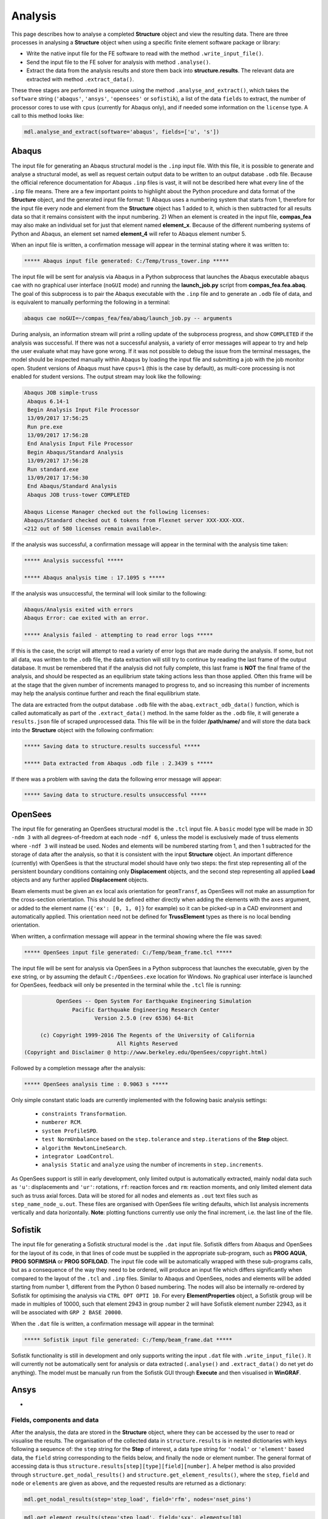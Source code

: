 ********************************************************************************
Analysis
********************************************************************************

This page describes how to analyse a completed **Structure** object and view the resulting data. There are three processes in analysing a **Structure** object when using a specific finite element software package or library:

* Write the native input file for the FE software to read with the method ``.write_input_file()``.

* Send the input file to the FE solver for analysis with method ``.analyse()``.

* Extract the data from the analysis results and store them back into **structure.results**. The relevant data are extracted with method ``.extract_data()``.

These three stages are performed in sequence using the method ``.analyse_and_extract()``, which takes the ``software`` string (``'abaqus'``, ``'ansys'``, ``'opensees'`` or ``sofistik``), a list of the data ``fields`` to extract, the number of processor cores to use with ``cpus`` (currently for Abaqus only), and if needed some information on the ``license`` type. A call to this method looks like:

.. code-block:: python

    mdl.analyse_and_extract(software='abaqus', fields=['u', 's'])


------
Abaqus
------

The input file for generating an Abaqus structural model is the ``.inp`` input file. With this file, it is possible to generate and analyse a structural model, as well as request certain output data to be written to an output database ``.odb`` file. Because the official reference documentation for Abaqus ``.inp`` files is vast, it will not be described here what every line of the ``.inp`` file means. There are a few important points to highlight about the Python procedure and data format of the **Structure** object, and the generated input file format: 1) Abaqus uses a numbering system that starts from 1, therefore for the input file every node and element from the **Structure** object has 1 added to it, which is then subtracted for all results data so that it remains consistent with the input numbering. 2) When an element is created in the input file, **compas_fea** may also make an individual set for just that element named **element_x**. Because of the different numbering systems of Python and Abaqus, an element set named **element_4** will refer to Abaqus element number 5.

When an input file is written, a confirmation message will appear in the terminal stating where it was written to:

.. code-block:: python

    ***** Abaqus input file generated: C:/Temp/truss_tower.inp *****

The input file will be sent for analysis via Abaqus in a Python subprocess that launches the Abaqus executable ``abaqus cae`` with no graphical user interface (``noGUI`` mode) and running the **launch_job.py** script from **compas_fea.fea.abaq**. The goal of this subprocess is to pair the Abaqus executable with the ``.inp`` file and to generate an ``.odb`` file of data, and is equivalent to manually performing the following in a terminal:

.. code-block:: bash

    abaqus cae noGUI=~/compas_fea/fea/abaq/launch_job.py -- arguments

During analysis, an information stream will print a rolling update of the subprocess progress, and show ``COMPLETED`` if the analysis was successful. If there was not a successful analysis, a variety of error messages will appear to try and help the user evaluate what may have gone wrong. If it was not possible to debug the issue from the terminal messages, the model should be inspected manually within Abaqus by loading the input file and submitting a job with the job monitor open. Student versions of Abaqus must have ``cpus=1`` (this is the case by default), as multi-core processing is not enabled for student versions. The output stream may look like the following:

.. code-block:: bash

    Abaqus JOB simple-truss
     Abaqus 6.14-1
     Begin Analysis Input File Processor
     13/09/2017 17:56:25
     Run pre.exe
     13/09/2017 17:56:28
     End Analysis Input File Processor
     Begin Abaqus/Standard Analysis
     13/09/2017 17:56:28
     Run standard.exe
     13/09/2017 17:56:30
     End Abaqus/Standard Analysis
     Abaqus JOB truss-tower COMPLETED

    Abaqus License Manager checked out the following licenses:
    Abaqus/Standard checked out 6 tokens from Flexnet server XXX-XXX-XXX.
    <212 out of 580 licenses remain available>.

If the analysis was successful, a confirmation message will appear in the terminal with the analysis time taken:

.. code-block:: python

    ***** Analysis successful *****

    ***** Abaqus analysis time : 17.1095 s *****

If the analysis was unsuccessful, the terminal will look similar to the following:

.. code-block:: python

    Abaqus/Analysis exited with errors
    Abaqus Error: cae exited with an error.

    ***** Analysis failed - attempting to read error logs *****

If this is the case, the script will attempt to read a variety of error logs that are made during the analysis. If some, but not all data, was written to the ``.odb`` file, the data extraction will still try to continue by reading the last frame of the output database. It must be remembered that if the analysis did not fully complete, this last frame is **NOT** the final frame of the analysis, and should be respected as an equilibrium state taking actions less than those applied. Often this frame will be at the stage that the given number of increments managed to progress to, and so increasing this number of increments may help the analysis continue further and reach the final equilibrium state.

.. To do, other common error messages and solution.

The data are extracted from the output database ``.odb`` file with the ``abaq.extract_odb_data()`` function, which is called automatically as part of the ``.extract_data()`` method. In the same folder as the ``.odb`` file, it will generate a ``results.json`` file of scraped unprocessed data. This file will be in the folder **/path/name/** and will store the data back into the **Structure** object with the following confirmation:

.. code-block:: bash


    ***** Saving data to structure.results successful *****

    ***** Data extracted from Abaqus .odb file : 2.3439 s *****

If there was a problem with saving the data the following error message will appear:

.. code-block:: bash

    ***** Saving data to structure.results unsuccessful *****


--------
OpenSees
--------

The input file for generating an OpenSees structural model is the ``.tcl`` input file. A ``basic`` model type will be made in 3D ``-ndm 3`` with all degrees-of-freedom at each node ``-ndf 6``, unless the model is exclusively made of truss elements where ``-ndf 3`` will instead be used. Nodes and elements will be numbered starting from 1, and then 1 subtracted for the storage of data after the analysis, so that it is consistent with the input **Structure** object. An important difference (currently) with OpenSees is that the structural model should have only two steps: the first step representing all of the persistent boundary conditions containing only **Displacement** objects, and the second step representing all applied **Load** objects and any further applied **Displacement** objects.

Beam elements must be given an ``ex`` local axis orientation for ``geomTransf``, as OpenSees will not make an assumption for the cross-section orientation. This should be defined either directly when adding the elements with the ``axes`` argument, or added to the element name (``{'ex': [0, 1, 0]}`` for example) so it can be picked-up in a CAD environment and automatically applied. This orientation need not be defined for **TrussElement** types as there is no local bending orientation.

When written, a confirmation message will appear in the terminal showing where the file was saved:

.. code-block:: python

    ***** OpenSees input file generated: C:/Temp/beam_frame.tcl *****

The input file will be sent for analysis via OpenSees in a Python subprocess that launches the executable, given by the ``exe`` string, or by assuming the default ``C:/OpenSees.exe`` location for Windows. No graphical user interface is launched for OpenSees, feedback will only be presented in the terminal while the ``.tcl`` file is running:

.. code-block:: none

             OpenSees -- Open System For Earthquake Engineering Simulation
                  Pacific Earthquake Engineering Research Center
                         Version 2.5.0 (rev 6536) 64-Bit

        (c) Copyright 1999-2016 The Regents of the University of California
                                All Rights Reserved
   (Copyright and Disclaimer @ http://www.berkeley.edu/OpenSees/copyright.html)

Followed by a completion message after the analysis:

.. code-block:: python

    ***** OpenSees analysis time : 0.9063 s *****

Only simple constant static loads are currently implemented with the following basic analysis settings:

    - ``constraints Transformation``.
    - ``numberer RCM``.
    - ``system ProfileSPD``.
    - ``test NormUnbalance`` based on the ``step.tolerance`` and ``step.iterations`` of the **Step** object.
    - ``algorithm NewtonLineSearch``.
    - ``integrator LoadControl``.
    - ``analysis Static`` and ``analyze`` using the number of increments in ``step.increments``.

As OpenSees support is still in early development, only limited output is automatically extracted, mainly nodal data such as ``'u'``: displacements and ``'ur'``: rotations, ``rf``: reaction forces and ``rm``: reaction moments, and only limited element data such as truss axial forces. Data will be stored for all nodes and elements as ``.out`` text files such as ``step_name_node_u.out``. These files are organised with OpenSees file writing defaults, which list analysis increments vertically and data horizontally. **Note**: plotting functions currently use only the final increment, i.e. the last line of the file.


--------
Sofistik
--------

The input file for generating a Sofistik structural model is the ``.dat`` input file. Sofistik differs from Abaqus and OpenSees for the layout of its code, in that lines of code must be supplied in the appropriate sub-program, such as **PROG AQUA**, **PROG SOFIMSHA** or **PROG SOFILOAD**. The input file code will be automatically wrapped with these sub-programs calls, but as a consequence of the way they need to be ordered, will produce an input file which differs significantly when compared to the layout of the ``.tcl`` and ``.inp`` files. Similar to Abaqus and OpenSees, nodes and elements will be added starting from number 1, different from the Python 0 based numbering. The nodes will also be internally re-ordered by Sofistik for optimising the analysis via ``CTRL OPT OPTI 10``. For every **ElementProperties** object, a Sofistik group will be made in multiples of 10000, such that element 2943 in group number 2 will have Sofistik element number 22943, as it will be associated with ``GRP 2 BASE 20000``.

When the ``.dat`` file is written, a confirmation message will appear in the terminal:

.. code-block:: python

    ***** Sofistik input file generated: C:/Temp/beam_frame.dat *****

Sofistik functionality is still in development and only supports writing the input ``.dat`` file with ``.write_input_file()``. It will currently not be automatically sent for analysis or data extracted (``.analyse()`` and ``.extract_data()`` do net yet do anything). The model must be manually run from the Sofistik GUI through **Execute** and then visualised in **WinGRAF**.


-----
Ansys
-----

-


===========================
Fields, components and data
===========================

After the analysis, the data are stored in the **Structure** object, where they can be accessed by the user to read or visualise the results. The organisation of the collected data in ``structure.results`` is in nested dictionaries with keys following a sequence of: the ``step`` string for the **Step** of interest, a data type string for ``'nodal'`` or ``'element'`` based data, the ``field`` string corresponding to the fields below, and finally the node or element number. The general format of accessing data is thus ``structure.results[step][type][field][number]``. A helper method is also provided through ``structure.get_nodal_results()`` and ``structure.get_element_results()``, where the ``step``, ``field`` and ``node`` or ``elements`` are given as above, and the requested results are returned as a dictionary:

.. code-block:: python

    mdl.get_nodal_results(step='step_load', field='rfm', nodes='nset_pins')

.. code-block:: python

    mdl.get_element_results(step='step_load', field='sxx', elements=[10]

The ``field`` strings are based on the notation below:

-----------
Node fields
-----------

+-------------------------------+-----------+-----------+-----------+-----------+
| Field                         |     x     |     y     |     z     | Magnitude |
+===============================+===========+===========+===========+===========+
| Reaction forces      ``'rf'`` | ``'rfx'`` | ``'rfy'`` | ``'rfz'`` | ``'rfm'`` |
+-------------------------------+-----------+-----------+-----------+-----------+
| Reaction moments     ``'rm'`` | ``'rmx'`` | ``'rmy'`` | ``'rmz'`` | ``'rmm'`` |
+-------------------------------+-----------+-----------+-----------+-----------+
| Displacements        ``'u'``  | ``'ux'``  | ``'uy'``  | ``'uz'``  | ``'um'``  |
+-------------------------------+-----------+-----------+-----------+-----------+
| Rotations            ``'ur'`` | ``'urx'`` | ``'ury'`` | ``'urz'`` | ``'urm'`` |
+-------------------------------+-----------+-----------+-----------+-----------+
| Concentrated forces  ``'cf'`` | ``'cfx'`` | ``'cfy'`` | ``'cfz'`` | ``'cfm'`` |
+-------------------------------+-----------+-----------+-----------+-----------+
| Concentrated moments ``'cm'`` | ``'cmx'`` | ``'cmy'`` | ``'cmz'`` | ``'cmm'`` |
+-------------------------------+-----------+-----------+-----------+-----------+
.. - ``'nt'``: nodal temperatures.

--------------
Element fields
--------------

For elements such as shell elements, the local element axes can be accessed through ``'axes'`` as a component entry. **Note**: shell forces and moments are per unit width.

+-----------------------------+---------------------------+---------------------------+---------------------------+
| Spring forces ``'spf'``     | ``'spfx'``                | ``'spfy'``                | ``'spfz'``                |
+-----------------------------+---------------------------+---------------------------+---------------------------+
| Section forces ``'sf'``     | Axial ``'sfnx'``          | Shear `x` ``'sfvx'``      | Shear `y` ``'sfvy'``      |
+-----------------------------+---------------------------+---------------------------+---------------------------+
| Shell forces ``'sf'``       | Axial `x` ``'sfnx'``      | Shear `x` ``'sfvx'``      | Shear `y` ``'sfvy'``      |
+-----------------------------+---------------------------+---------------------------+---------------------------+
|                             | Transverse `x` ``'sfwx'`` | Transverse `y` ``'sfwy'`` |                           |
+-----------------------------+---------------------------+---------------------------+---------------------------+
| Section moments ``'sm'``    | Moment `x-x` ``'smx'``    | Moment `y-y` ``'smy'``    | Torsion ``'smz'``         |
+-----------------------------+---------------------------+---------------------------+---------------------------+
| Shell moments ``'sm'``      | Moment `y-y` ``'smx'``    | Moment `x-x` ``'smy'``    | Torsion ``'smz'``         |
+-----------------------------+---------------------------+---------------------------+---------------------------+
| Section strains ``'se'``    | Axial ``'senx'``          | Shear `y` ``'sevy'``      | Shear `x` ``'sevx'``      |
+-----------------------------+---------------------------+---------------------------+---------------------------+
| Section curvatures ``'sk'`` | Curvature `x-x` ``'skx'`` | Curvature `y-y` ``'sky'`` | Twist ``'skz'``           |
+-----------------------------+---------------------------+---------------------------+---------------------------+
| Shell curvatures ``'sk'``   | Curvature `y-y` ``'skx'`` | Curvature `x-x` ``'sky'`` | Twist ``'skz'``           |
+-----------------------------+---------------------------+---------------------------+---------------------------+
| Stress ``'s'`` (beams)      | Axial ``'sxx'``           | Hoop ``'syy'``            | Torsion ``'sxy'``         |
+-----------------------------+---------------------------+---------------------------+---------------------------+
| Stress ``'s'`` (shells)     | Axial ``'sxx'``           | Axial ``'syy'``           | Shear ``'sxy'``           |
+-----------------------------+---------------------------+---------------------------+---------------------------+
| Stress (derived) ``'s'``    | Von Mises ``'smises'``    | Max principal ``'smaxp'`` | Min principal ``'sminp'`` |
+-----------------------------+---------------------------+---------------------------+---------------------------+
| Strain ``'e'`` (beams)      | Axial ``'exx'``           | Hoop ``'eyy'``            | Shear (torsion) ``'exy'`` |
+-----------------------------+---------------------------+---------------------------+---------------------------+
| Strain ``'e'`` (shells)     | Axial ``'exx'``           | Axial ``'eyy'``           | Shear ``'exy'``           |
+-----------------------------+---------------------------+---------------------------+---------------------------+
| Strain (derived) ``'e'``  ) | Max principal ``'emaxp'`` | Min principal ``'eminp'`` |                           |
+-----------------------------+---------------------------+---------------------------+---------------------------+
.. | Plastic strain ``'pe'`` (beams)             | Axial ``'pexx'``          | Axial ``'peyy'``          | Axial ``'pezz'`` | Shear ``'pexy'`` | Shear ``'pexz'`` | Shear ``'peyz'`` |

.. .. - ``'pe'`` derived (shells and beams): max principal plastc strain ``'pemaxp'`` and min principal plastic strain ``'peminp'``.
.. | Section strains ``'se'`` | Axial `x` ``'senx'``      | ``'SE2'`` axial `y`       | ``'SE3'`` shear      |
.. +--------------------------+---------------------------+---------------------------+----------------------+
.. |                          |``'SE4'`` transverse shear strain in `x`, ``'SE5'`` transverse shear strain in `y`, ``'SE6'`` through thickness strain.

Reinforcement forces ``'rbfor'``


------------------------------
Integration and section points
------------------------------

For ``'nodal'`` data, accessing the displacement in `z` for step ``'step_load'`` and for node 4 would be ``structure.results['step_load']['nodal']['uz'][4]``, which would give a single float value. For ``'element'`` data, there is often no single data value that can represent the entire element, as some elements require many data values to be evaluated across its volume, especially higher order elements. During a finite element analysis, specific points are evaluated across an element and  section related to the element shape function and cross-section shape (Gauss points). Each of these data-points is stored by **compas_fea** for each of the elements with an integration point--section point string key. This special key takes the form of ``'ip4_sp1'``, which represent data for integration point 4 and section point 1 (see the Elements and Sections topics for the locations of these points).

The data request ``structure.results['step_load']['element']['smises'][4]`` for an example shell element, will return a dictionary of data with string keys as the integration point--section point keys. For a four noded linear shell element, these would be four integration points (the four internal points, unless a reduced integration scheme is used leading to one point) and two section points (top and bottom layers by default). When data stored in this integration--section point format are converted to nodal data, which is important for plotting data on meshes where vertices are coloured, the following points must be observed:

- For some situations, taking a mean value of all data points for an element could give meaningless or misleading results. For example, the mean value of normal stresses in a beam under pure bending would be zero, as positive and negative normal stresses would cancel each other out.

- Selecting one representative integration point for an element is generally not possible without some understanding of the structural model and loading. For instance, points on a beam cross-section will have completely different stress values depending on the combination of major axis and minor axis bending.

- Picking a maximum value of Von Mises stress could be used to find a critical heavily stressed point, as these stresses are always positive. But picking a maximum or minimum value for a stress where the sign matters, because it represents say compression or tension, is not so straightforward and must be done carefully.


